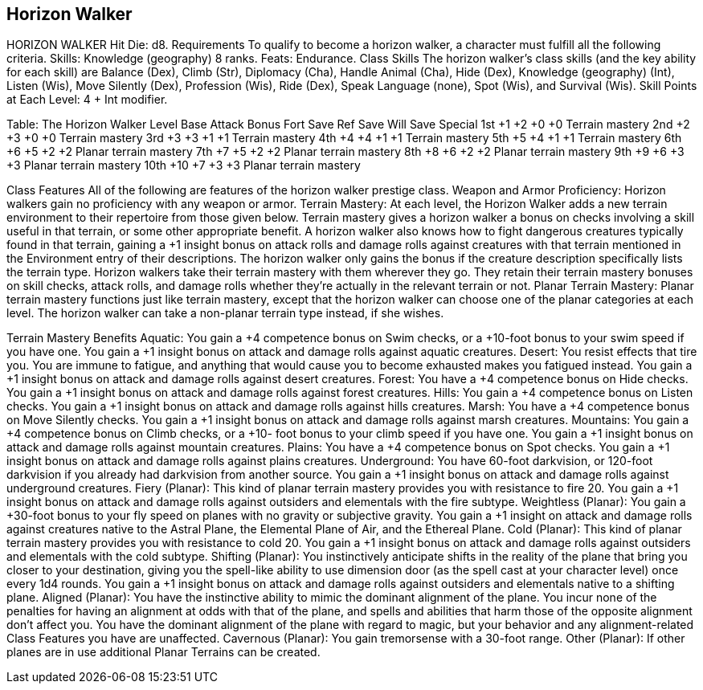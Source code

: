 Horizon Walker
--------------

HORIZON WALKER
Hit Die: d8.
Requirements
To qualify to become a horizon walker, a character must fulfill all the following criteria.
Skills: Knowledge (geography) 8 ranks.
Feats: Endurance.
Class Skills
The horizon walker’s class skills (and the key ability for each skill) are Balance (Dex), Climb (Str), Diplomacy (Cha), Handle Animal (Cha), Hide (Dex), Knowledge (geography) (Int), Listen (Wis), Move Silently (Dex), Profession (Wis), Ride (Dex), Speak Language (none), Spot (Wis), and Survival (Wis). 
 Skill Points at Each Level: 4 + Int modifier.

Table: The Horizon Walker
Level
Base
Attack
Bonus
Fort
Save
Ref
Save
Will
Save
Special
1st
+1
+2
+0
+0
Terrain mastery
2nd
+2
+3
+0
+0
Terrain mastery
3rd
+3
+3
+1
+1
Terrain mastery
4th
+4
+4
+1
+1
Terrain mastery
5th
+5
+4
+1
+1
Terrain mastery
6th
+6
+5
+2
+2
Planar terrain mastery
7th
+7
+5
+2
+2
Planar terrain mastery
8th
+8
+6
+2
+2
Planar terrain mastery
9th
+9
+6
+3
+3
Planar terrain mastery
10th
+10
+7
+3
+3
Planar terrain mastery

Class Features
All of the following are features of the horizon walker prestige class.
Weapon and Armor Proficiency: Horizon walkers gain no proficiency with any weapon or armor.
Terrain Mastery: At each level, the Horizon Walker adds a new terrain environment to their repertoire from those given below. Terrain mastery gives a horizon walker a bonus on checks involving a skill useful in that terrain, or some other appropriate benefit. A horizon walker also knows how to fight dangerous creatures typically found in that terrain, gaining a +1 insight bonus on attack rolls and damage rolls against creatures with that terrain mentioned in the Environment entry of their descriptions. The horizon walker only gains the bonus if the creature description specifically lists the terrain type.
Horizon walkers take their terrain mastery with them wherever they go. They retain their terrain mastery bonuses on skill checks, attack rolls, and damage rolls whether they’re actually in the relevant terrain or not.
Planar Terrain Mastery: Planar terrain mastery functions just like terrain mastery, except that the horizon walker can choose one of the planar categories at each level. The horizon walker can take a non-planar terrain type instead, if she wishes.

Terrain Mastery Benefits
Aquatic: You gain a +4 competence bonus on Swim checks, or a +10-foot bonus to your swim speed if you have one. You gain a +1 insight bonus on attack and damage rolls against aquatic creatures.
Desert: You resist effects that tire you. You are immune to fatigue, and anything that would cause you to become exhausted makes you fatigued instead. You gain a +1 insight bonus on attack and damage rolls against desert creatures.
Forest: You have a +4 competence bonus on Hide checks. You gain a +1 insight bonus on attack and damage rolls against forest creatures.
Hills: You gain a +4 competence bonus on Listen checks. You gain a +1 insight bonus on attack and damage rolls against hills creatures.
Marsh: You have a +4 competence bonus on Move Silently checks. You gain a +1 insight bonus on attack and damage rolls against marsh creatures.
Mountains: You gain a +4 competence bonus on Climb checks, or a +10- foot bonus to your climb speed if you have one. You gain a +1 insight bonus on attack and damage rolls against mountain creatures.
Plains: You have a +4 competence bonus on Spot checks. You gain a +1 insight bonus on attack and damage rolls against plains creatures.
Underground: You have 60-foot darkvision, or 120-foot darkvision if you already had darkvision from another source. You gain a +1 insight bonus on attack and damage rolls against underground creatures.
Fiery (Planar): This kind of planar terrain mastery provides you with resistance to fire 20. You gain a +1 insight bonus on attack and damage rolls against outsiders and elementals with the fire subtype.
Weightless (Planar): You gain a +30-foot bonus to your fly speed on planes with no gravity or subjective gravity. You gain a +1 insight on attack and damage rolls against creatures native to the Astral Plane, the Elemental Plane of Air, and the Ethereal Plane.
Cold (Planar): This kind of planar terrain mastery provides you with resistance to cold 20. You gain a +1 insight bonus on attack and damage rolls against outsiders and elementals with the cold subtype.
Shifting (Planar): You instinctively anticipate shifts in the reality of the plane that bring you closer to your destination, giving you the spell-like ability to use dimension door (as the spell cast at your character level) once every 1d4 rounds. You gain a +1 insight bonus on attack and damage rolls against outsiders and elementals native to a shifting plane.
Aligned (Planar): You have the instinctive ability to mimic the dominant alignment of the plane. You incur none of the penalties for having an alignment at odds with that of the plane, and spells and abilities that harm those of the opposite alignment don’t affect you. You have the dominant alignment of the plane with regard to magic, but your behavior and any alignment-related Class Features you have are unaffected.
Cavernous (Planar): You gain tremorsense with a 30-foot range.
Other (Planar): If other planes are in use additional Planar Terrains can be created.
